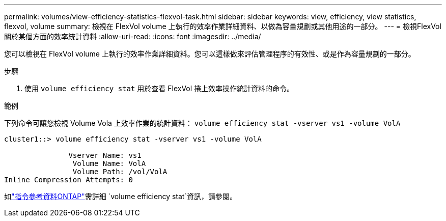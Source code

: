 ---
permalink: volumes/view-efficiency-statistics-flexvol-task.html 
sidebar: sidebar 
keywords: view, efficiency, view statistics, flexvol, volume 
summary: 檢視在 FlexVol volume 上執行的效率作業詳細資料、以做為容量規劃或其他用途的一部分。 
---
= 檢視FlexVol 關於某個方面的效率統計資料
:allow-uri-read: 
:icons: font
:imagesdir: ../media/


[role="lead"]
您可以檢視在 FlexVol volume 上執行的效率作業詳細資料。您可以這樣做來評估管理程序的有效性、或是作為容量規劃的一部分。

.步驟
. 使用 `volume efficiency stat` 用於查看 FlexVol 捲上效率操作統計資料的命令。


.範例
下列命令可讓您檢視 Volume Vola 上效率作業的統計資料：
`volume efficiency stat -vserver vs1 -volume VolA`

[listing]
----
cluster1::> volume efficiency stat -vserver vs1 -volume VolA

               Vserver Name: vs1
                Volume Name: VolA
                Volume Path: /vol/VolA
Inline Compression Attempts: 0
----
如link:https://docs.netapp.com/us-en/ontap-cli/volume-efficiency-stat.html["指令參考資料ONTAP"^]需詳細 `volume efficiency stat`資訊，請參閱。
